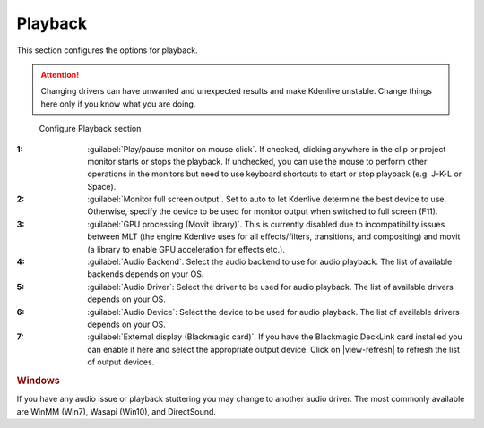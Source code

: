 .. meta::
   :description: Kdenlive Documentation - Configuration Playback
   :keywords: KDE, Kdenlive, documentation, user manual, configuration, preferences, playback, video editor, open source, free, learn, easy


.. metadata-placeholder

   :authors: - Bernd Jordan (https://discuss.kde.org/u/berndmj)

   :license: Creative Commons License SA 4.0


Playback
--------

This section configures the options for playback.

.. attention:: Changing drivers can have unwanted and unexpected results and make Kdenlive unstable. Change things here only if you know what you are doing.

.. figure:: /images/getting_started/configure_playback_2412.webp
   :width: 700px
   :figwidth: 700px
   :alt: Kdenlive Configure Playback

   Configure Playback section

:1: :guilabel:`Play/pause monitor on mouse click`. If checked, clicking anywhere in the clip or project monitor starts or stops the playback. If unchecked, you can use the mouse to perform other operations in the monitors but need to use keyboard shortcuts to start or stop playback (e.g. J-K-L or Space).

:2: :guilabel:`Monitor full screen output`. Set to auto to let Kdenlive determine the best device to use. Otherwise, specify the device to be used for monitor output when switched to full screen (F11).

:3: :guilabel:`GPU processing (Movit library)`. This is currently disabled due to incompatibility issues between MLT (the engine Kdenlive uses for all effects/filters, transitions, and compositing) and movit (a library to enable GPU acceleration for effects etc.).

:4: :guilabel:`Audio Backend`. Select the audio backend to use for audio playback. The list of available backends depends on your OS.

:5: :guilabel:`Audio Driver`: Select the driver to be used for audio playback. The list of available drivers depends on your OS.

:6: :guilabel:`Audio Device`: Select the device to be used for audio playback. The list of available drivers depends on your OS.

:7: :guilabel:`External display (Blackmagic card)`. If you have the Blackmagic DeckLink card installed you can enable it here and select the appropriate output device. Click on |view-refresh| to refresh the list of output devices.

.. rubric:: Windows
   
If you have any audio issue or playback stuttering you may change to another audio driver. The most commonly available are WinMM (Win7), Wasapi (Win10), and DirectSound.

